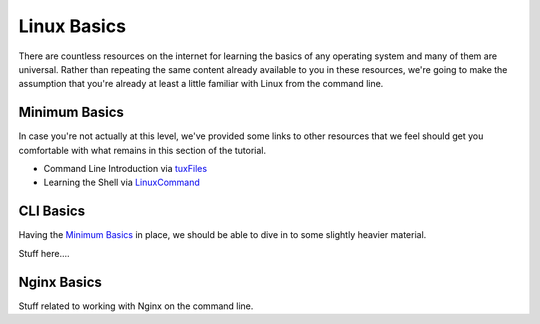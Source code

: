 ============
Linux Basics
============

There are countless resources on the internet for learning the basics of any
operating system and many of them are universal. Rather than repeating the same
content already available to you in these resources, we're going to make the
assumption that you're already at least a little familiar with Linux from the
command line.

Minimum Basics
==============

In case you're not actually at this level, we've provided some links to other
resources that we feel should get you comfortable with what remains in this
section of the tutorial.

..
  Dead link now
  - Basic Linux Commands via `Google Code University`_
- Command Line Introduction via `tuxFiles`_
- Learning the Shell via `LinuxCommand`_

..
  Dead link now
  .. _Google Code University: http://code.google.com/edu/tools101/linux/basics.html
.. _tuXfiles: http://www.tuxfiles.org/linuxhelp/cli.html
.. _LinuxCommand: http://linuxcommand.org/learning_the_shell.php

CLI Basics
==========

Having the `Minimum Basics`_ in place, we should be able to dive in to some
slightly heavier material.

Stuff here....

Nginx Basics
============

Stuff related to working with Nginx on the command line.

